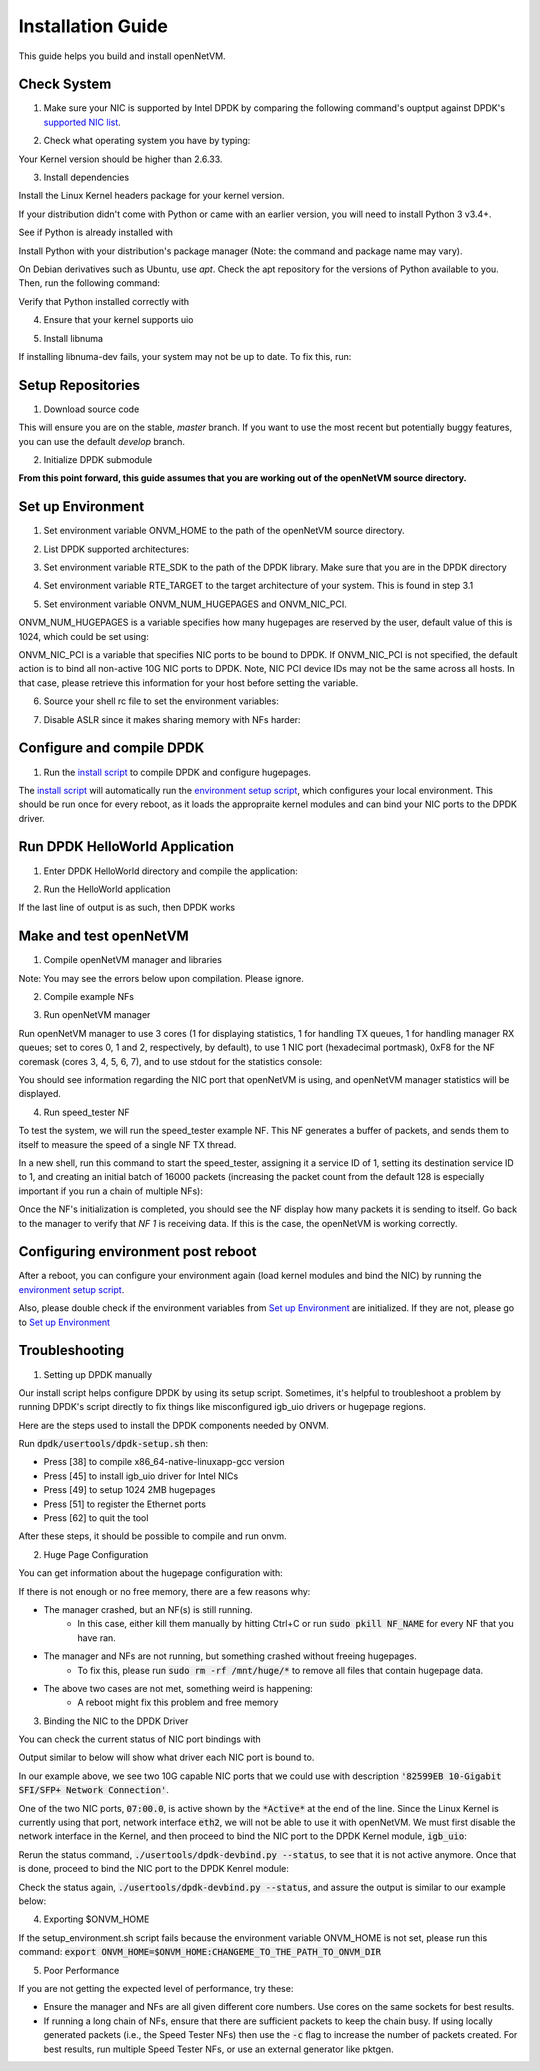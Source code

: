 .. Installation guide adapted from Install.md

Installation Guide
===================

This guide helps you build and install openNetVM.

Check System
----------------

1. Make sure your NIC is supported by Intel DPDK by comparing the following command's ouptput against DPDK's `supported NIC list <http://dpdk.org/doc/nics>`_.

.. code-block:: bash
    :linenos:

    lspci | awk '/net/ {print $1}' | xargs -i% lspci -ks %

2.  Check what operating system you have by typing:

.. code-block:: bash
    :linenos:

    uname -a
    
Your Kernel version should be higher than 2.6.33.

3. Install dependencies

Install the Linux Kernel headers package for your kernel version.

.. code-block:: bash
    :linenos:

    sudo apt-get install build-essential linux-headers-$(uname -r) git bc

If your distribution didn't come with Python or came with an earlier version, you will need to install Python 3 v3.4+. 

See if Python is already installed with

.. code-block:: bash
    :linenos:

    python3 --version
   
Install Python with your distribution's package manager (Note: the command and package name may vary).

On Debian derivatives such as Ubuntu, use `apt`. Check the apt repository for the versions of Python available to you. Then, run the following command:
    
.. code-block:: bash
    :linenos:

    sudo apt-get install python3

Verify that Python installed correctly with

.. code-block:: bash
    :linenos:

    python3 --version

4. Ensure that your kernel supports uio

.. code-block:: bash
    :linenos:

    locate uio
   
5. Install libnuma
   
.. code-block:: bash
    :linenos:

    sudo apt-get install libnuma-dev

If installing libnuma-dev fails, your system may not be up to date. To fix this, run:

.. code-block:: bash
    :linenos:

    sudo apt-get update

Setup Repositories
----------------------

1. Download source code

.. code-block:: bash
    :linenos:

    git clone https://github.com/sdnfv/openNetVM
    cd openNetVM
    git checkout master

This will ensure you are on the stable, `master` branch. If you want to use the most recent but potentially buggy features, you can use the default `develop` branch.

2. Initialize DPDK submodule

.. code-block:: bash
    :linenos:

    git submodule sync
    git submodule update --init

**From this point forward, this guide assumes that you are working out of the openNetVM source directory.**

Set up Environment
--------------------

1. Set environment variable ONVM_HOME to the path of the openNetVM source directory.

.. code-block:: bash
    :linenos:

    echo export ONVM_HOME=$(pwd) >> ~/.bashrc

2. List DPDK supported architectures:

.. code-block:: bash
    :linenos:

    ls dpdk/config/

3. Set environment variable RTE_SDK to the path of the DPDK library.  Make sure that you are in the DPDK directory

.. code-block:: bash
    :linenos:

    cd dpdk
    echo export RTE_SDK=$(pwd) >> ~/.bashrc

4. Set environment variable RTE_TARGET to the target architecture of your system.  This is found in step 3.1

.. code-block:: bash
    :linenos:

    echo export RTE_TARGET=x86_64-native-linuxapp-gcc  >> ~/.bashrc

5. Set environment variable ONVM_NUM_HUGEPAGES and ONVM_NIC_PCI.

ONVM_NUM_HUGEPAGES is a variable specifies how many hugepages are reserved by the user, default value of this is 1024, which could be set using:

.. code-block:: bash
    :linenos:

    echo export ONVM_NUM_HUGEPAGES=1024 >> ~/.bashrc

ONVM_NIC_PCI is a variable that specifies NIC ports to be bound to DPDK.  If ONVM_NIC_PCI is not specified, the default action is to bind all non-active 10G NIC ports to DPDK. Note, NIC PCI device IDs may not be the same across all hosts. In that case, please retrieve this information for your host before setting the variable.

.. code-block:: bash
    :linenos:

    export ONVM_NIC_PCI=" 07:00.0 07:00.1 "

6. Source your shell rc file to set the environment variables:

.. code-block:: bash
    :linenos:

    source ~/.bashrc

7. Disable ASLR since it makes sharing memory with NFs harder:

.. code-block:: bash
    :linenos:

    sudo sh -c "echo 0 > /proc/sys/kernel/randomize_va_space"

Configure and compile DPDK
--------------------------------

1. Run the `install script <https://github.com/sdnfv/openNetVM/blob/master/scripts/install.sh>`_ to compile DPDK and configure hugepages.

.. code-block:: bash
    :linenos:

    cd scripts
    ./install.sh

The `install script <https://github.com/sdnfv/openNetVM/blob/master/scripts/install.sh>`_ will automatically run the `environment setup script <https://github.com/sdnfv/openNetVM/blob/master/scripts/install.sh>`_, which configures your local environment.  This should be run once for every reboot, as it loads the appropraite kernel modules and can bind your NIC ports to the DPDK driver.

Run DPDK HelloWorld Application
-----------------------------------

1. Enter DPDK HelloWorld directory and compile the application:

.. code-block:: bash
    :linenos:

    cd dpdk/examples/helloworld
    make

2. Run the HelloWorld application

.. code-block:: bash
    :linenos:

    sudo ./build/helloworld -l 0,1 -n 1

If the last line of output is as such, then DPDK works

.. code-block:: bash
    :linenos:

    hello from core 1
    hello from core 0

Make and test openNetVM
------------------------------

1. Compile openNetVM manager and libraries

.. code-block:: bash
    :linenos:

    cd onvm
    make
	cd ..

Note: You may see the errors below upon compilation. Please ignore.

.. code-block:: bash
    :linenos:

    cat: ../openNetVM/onvm/lib/ABI_VERSION: No such file or directory found
    cat: ../openNetVM/onvm/onvm_nflib/ABI_VERSION: No such file or directory found

2. Compile example NFs

.. code-block:: bash
    :linenos:

    cd examples
    make
	cd ..

3. Run openNetVM manager

Run openNetVM manager to use 3 cores (1 for displaying statistics, 1 for handling TX queues, 1 for handling manager RX queues; set to cores 0, 1 and 2, respectively, by default), to use 1 NIC port (hexadecimal portmask), 0xF8 for the NF coremask (cores 3, 4, 5, 6, 7), and to use stdout for the statistics console:

.. code-block:: bash
    :linenos:

    ./onvm/go.sh -k 1 -n 0xF8 -s stdout

You should see information regarding the NIC port that openNetVM is using, and openNetVM manager statistics will be displayed.

4. Run speed_tester NF

To test the system, we will run the speed_tester example NF.  This NF generates a buffer of packets, and sends them to itself to measure the speed of a single NF TX thread.

In a new shell, run this command to start the speed_tester, assigning it a service ID of 1, setting its destination service ID to 1, and creating an initial batch of 16000 packets (increasing the packet count from the default 128 is especially important if you run a chain of multiple NFs):

.. code-block:: bash
    :linenos:

    cd examples/speed_tester
	./go.sh 1 -d 1 -c 16000

Once the NF's initialization is completed, you should see the NF display how many packets it is sending to itself.  Go back to the manager to verify that `NF 1` is receiving data.  If this is the case, the openNetVM is working correctly.

Configuring environment post reboot
--------------------------------------

After a reboot, you can configure your environment again (load kernel modules and bind the NIC) by running the `environment setup script <https://github.com/sdnfv/openNetVM/blob/master/scripts/setup_environment.sh>`_.

Also, please double check if the environment variables from `Set up Environment`_ are initialized.  If they are not, please go to `Set up Environment`_

Troubleshooting
-----------------

1. Setting up DPDK manually

Our install script helps configure DPDK by using its setup script. Sometimes, it's helpful to troubleshoot a problem by running DPDK's script directly to fix things like misconfigured igb_uio drivers or hugepage regions. 

Here are the steps used to install the DPDK components needed by ONVM.

Run :code:`dpdk/usertools/dpdk-setup.sh` then:

- Press [38] to compile x86_64-native-linuxapp-gcc version

- Press [45] to install igb_uio driver for Intel NICs

- Press [49] to setup 1024 2MB hugepages

- Press [51] to register the Ethernet ports

- Press [62] to quit the tool

After these steps, it should be possible to compile and run onvm. 

2. Huge Page Configuration

You can get information about the hugepage configuration with:

.. code-block:: bash
    :linenos:
    
    grep -i huge /proc/meminfo

If there is not enough or no free memory, there are a few reasons why:

- The manager crashed, but an NF(s) is still running.
    - In this case, either kill them manually by hitting Ctrl+C or run :code:`sudo pkill NF_NAME` for every NF that you have ran.
- The manager and NFs are not running, but something crashed without freeing hugepages.
    - To fix this, please run :code:`sudo rm -rf /mnt/huge/*` to remove all files that contain hugepage data.
- The above two cases are not met, something weird is happening:
    - A reboot might fix this problem and free memory

3. Binding the NIC to the DPDK Driver

You can check the current status of NIC port bindings with

.. code-block:: bash
    :linenos:

    sudo ./usertools/dpdk-devbind.py  --status

Output similar to below will show what driver each NIC port is bound to.

.. code-block:: bash
    :linenos:

    Network devices using DPDK-compatible driver
    ============================================
    <none>

    Network devices using kernel driver
    ===================================
    0000:05:00.0 '82576 Gigabit Network Connection' if=eth0 drv=igb unused=igb_uio *Active*
    0000:05:00.1 '82576 Gigabit Network Connection' if=eth1 drv=igb unused=igb_uio
    0000:07:00.0 '82599EB 10-Gigabit SFI/SFP+ Network Connection' if=eth2 drv=ixgbe unused=igb_uio *Active*
    0000:07:00.1 '82599EB 10-Gigabit SFI/SFP+ Network Connection' if=eth3 drv=ixgbe unused=igb_uio

In our example above, we see two 10G capable NIC ports that we could use with description :code:`'82599EB 10-Gigabit SFI/SFP+ Network Connection'`.

One of the two NIC ports, :code:`07:00.0`, is active shown by the :code:`*Active*` at the end of the line.  Since the Linux Kernel is currently using that port, network interface :code:`eth2`, we will not be able to use it with openNetVM.  We must first disable the network interface in the Kernel, and then proceed to bind the NIC port to the DPDK Kernel module, :code:`igb_uio`:

.. code-block:: bash
    :linenos:

    sudo ifconfig eth2 down

Rerun the status command, :code:`./usertools/dpdk-devbind.py --status`, to see that it is not active anymore.  Once that is done, proceed to bind the NIC port to the DPDK Kenrel module:


.. code-block:: bash
    :linenos:

    sudo ./usertools/dpdk-devbind.py -b igb_uio 07:00.0

Check the status again, :code:`./usertools/dpdk-devbind.py --status`, and assure the output is similar to our example below:

.. code-block:: bash
    :linenos:

    Network devices using DPDK-compatible driver
    ============================================
    0000:07:00.0 '82599EB 10-Gigabit SFI/SFP+ Network Connection' drv=igb_uio unused=ixgbe

    Network devices using kernel driver
    ===================================
    0000:05:00.0 '82576 Gigabit Network Connection' if=eth0 drv=igb unused=igb_uio *Active*
    0000:05:00.1 '82576 Gigabit Network Connection' if=eth1 drv=igb unused=igb_uio
    0000:07:00.1 '82599EB 10-Gigabit SFI/SFP+ Network Connection' if=eth3 drv=ixgbe unused=igb_uio

4. Exporting $ONVM_HOME

If the setup_environment.sh script fails because the environment variable ONVM_HOME is not set, please run this command: :code:`export ONVM_HOME=$ONVM_HOME:CHANGEME_TO_THE_PATH_TO_ONVM_DIR`

5. Poor Performance

If you are not getting the expected level of performance, try these:

- Ensure the manager and NFs are all given different core numbers. Use cores on the same sockets for best results.
- If running a long chain of NFs, ensure that there are sufficient packets to keep the chain busy. If using locally generated packets (i.e., the Speed Tester NFs) then use the :code:`-c` flag to increase the number of packets created. For best results, run multiple Speed Tester NFs, or use an external generator like pktgen.